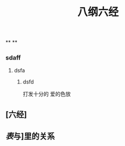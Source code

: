 #+TITLE: 八纲六经
#+TAGS:
**
**
*** sdaff
**** dsfa
***** dsfd
   :PROPERTIES:
   :CUSTOM_ID: 5f369d8e-74bf-4f16-b14e-7b39749d63bc
   :END:
打发十分的
爱的色放
** [六经]
** [[表]]与]里的关系
